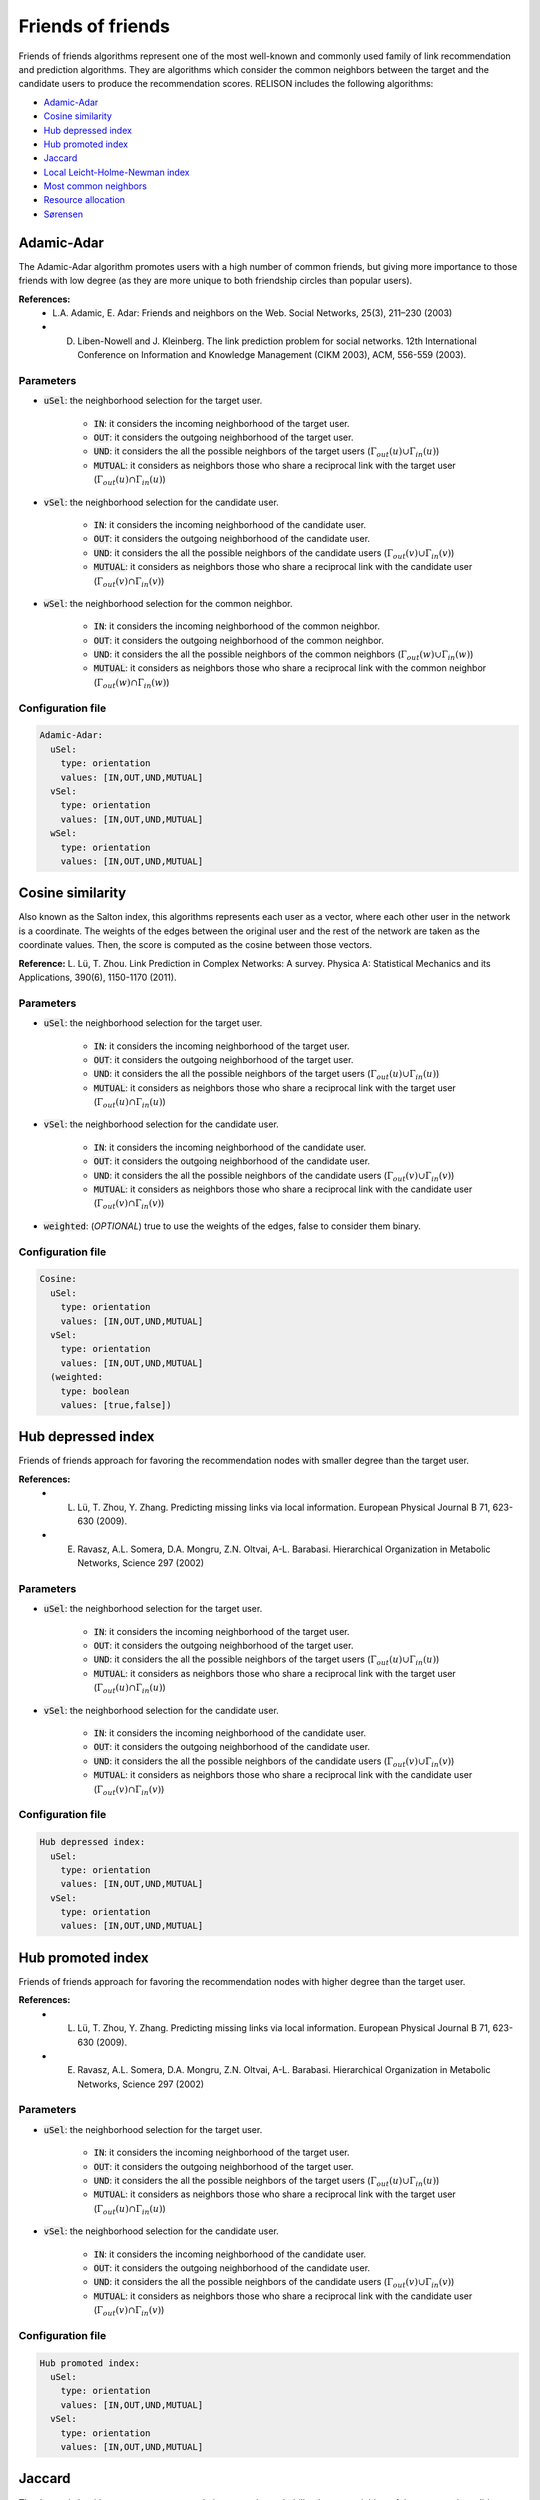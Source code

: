 Friends of friends
============================================
Friends of friends algorithms represent one of the most well-known and commonly used family of link recommendation and prediction algorithms.
They are algorithms which consider the common neighbors between the target and the candidate users to produce the recommendation scores. RELISON
includes the following algorithms:

* `Adamic-Adar`_
* `Cosine similarity`_
* `Hub depressed index`_
* `Hub promoted index`_
* `Jaccard`_
* `Local Leicht-Holme-Newman index`_
* `Most common neighbors`_
* `Resource allocation`_
* `Sørensen`_

Adamic-Adar
~~~~~~~~~~~~
The Adamic-Adar algorithm promotes users with a high number of common friends, but giving more importance to those friends with low degree (as they are more unique to both friendship circles than popular users).

**References:**
    * L.A. Adamic, E. Adar: Friends and neighbors on the Web. Social Networks, 25(3), 211–230 (2003)
    * D. Liben-Nowell and J. Kleinberg.  The link prediction problem for social networks. 12th International Conference on Information and Knowledge Management (CIKM  2003), ACM, 556-559 (2003).

Parameters
^^^^^^^^^^
* :code:`uSel`: the neighborhood selection for the target user.

    * :code:`IN`: it considers the incoming neighborhood of the target user.
    * :code:`OUT`:  it considers the outgoing neighborhood of the target user.
    * :code:`UND`: it considers the all the possible neighbors of the target users (:math:`\Gamma_{out}(u) \cup \Gamma_{in}(u)`)
    * :code:`MUTUAL`: it considers as neighbors those who share a reciprocal link with the target user (:math:`\Gamma_{out}(u) \cap \Gamma_{in}(u)`)
* :code:`vSel`: the neighborhood selection for the candidate user.

    * :code:`IN`: it considers the incoming neighborhood of the candidate user.
    * :code:`OUT`:  it considers the outgoing neighborhood of the candidate user.
    * :code:`UND`: it considers the all the possible neighbors of the candidate users (:math:`\Gamma_{out}(v) \cup \Gamma_{in}(v)`)
    * :code:`MUTUAL`: it considers as neighbors those who share a reciprocal link with the candidate user (:math:`\Gamma_{out}(v) \cap \Gamma_{in}(v)`)
* :code:`wSel`: the neighborhood selection for the common neighbor.

    * :code:`IN`: it considers the incoming neighborhood of the common neighbor.
    * :code:`OUT`:  it considers the outgoing neighborhood of the common neighbor.
    * :code:`UND`: it considers the all the possible neighbors of the common neighbors (:math:`\Gamma_{out}(w) \cup \Gamma_{in}(w)`)
    * :code:`MUTUAL`: it considers as neighbors those who share a reciprocal link with the common neighbor (:math:`\Gamma_{out}(w) \cap \Gamma_{in}(w)`)

Configuration file
^^^^^^^^^^^^^^^^^^

.. code:: yaml

  Adamic-Adar:
    uSel:
      type: orientation
      values: [IN,OUT,UND,MUTUAL]
    vSel:
      type: orientation
      values: [IN,OUT,UND,MUTUAL]
    wSel:
      type: orientation
      values: [IN,OUT,UND,MUTUAL]

Cosine similarity
~~~~~~~~~~~~~~~~~~
Also known as the Salton index, this algorithms represents each user as a vector, where each other user in the network is a coordinate. The weights of the edges between the 
original user and the rest of the network are taken as the coordinate values. Then, the score is computed as the cosine between those vectors.

**Reference:** L. Lü,  T. Zhou. Link Prediction in Complex Networks: A survey. Physica A: Statistical Mechanics and its Applications, 390(6), 1150-1170 (2011).

Parameters
^^^^^^^^^^
* :code:`uSel`: the neighborhood selection for the target user.

    * :code:`IN`: it considers the incoming neighborhood of the target user.
    * :code:`OUT`:  it considers the outgoing neighborhood of the target user.
    * :code:`UND`: it considers the all the possible neighbors of the target users (:math:`\Gamma_{out}(u) \cup \Gamma_{in}(u)`)
    * :code:`MUTUAL`: it considers as neighbors those who share a reciprocal link with the target user (:math:`\Gamma_{out}(u) \cap \Gamma_{in}(u)`)
* :code:`vSel`: the neighborhood selection for the candidate user.

    * :code:`IN`: it considers the incoming neighborhood of the candidate user.
    * :code:`OUT`:  it considers the outgoing neighborhood of the candidate user.
    * :code:`UND`: it considers the all the possible neighbors of the candidate users (:math:`\Gamma_{out}(v) \cup \Gamma_{in}(v)`)
    * :code:`MUTUAL`: it considers as neighbors those who share a reciprocal link with the candidate user (:math:`\Gamma_{out}(v) \cap \Gamma_{in}(v)`)
* :code:`weighted`: (*OPTIONAL*) true to use the weights of the edges, false to consider them binary.

Configuration file
^^^^^^^^^^^^^^^^^^

.. code:: yaml

  Cosine:
    uSel:
      type: orientation
      values: [IN,OUT,UND,MUTUAL]
    vSel:
      type: orientation
      values: [IN,OUT,UND,MUTUAL]
    (weighted:
      type: boolean
      values: [true,false])

Hub depressed index
~~~~~~~~~~~~~~~~~~~~~
Friends of friends approach for favoring the recommendation nodes with smaller degree than the target user.  

**References:** 
    * L. Lü,  T. Zhou, Y. Zhang. Predicting missing links via local information. European Physical Journal B 71, 623-630 (2009).
    * E. Ravasz, A.L. Somera, D.A. Mongru, Z.N. Oltvai, A-L. Barabasi. Hierarchical Organization in Metabolic Networks, Science 297 (2002)

Parameters
^^^^^^^^^^
* :code:`uSel`: the neighborhood selection for the target user.

    * :code:`IN`: it considers the incoming neighborhood of the target user.
    * :code:`OUT`:  it considers the outgoing neighborhood of the target user.
    * :code:`UND`: it considers the all the possible neighbors of the target users (:math:`\Gamma_{out}(u) \cup \Gamma_{in}(u)`)
    * :code:`MUTUAL`: it considers as neighbors those who share a reciprocal link with the target user (:math:`\Gamma_{out}(u) \cap \Gamma_{in}(u)`)
* :code:`vSel`: the neighborhood selection for the candidate user.

    * :code:`IN`: it considers the incoming neighborhood of the candidate user.
    * :code:`OUT`:  it considers the outgoing neighborhood of the candidate user.
    * :code:`UND`: it considers the all the possible neighbors of the candidate users (:math:`\Gamma_{out}(v) \cup \Gamma_{in}(v)`)
    * :code:`MUTUAL`: it considers as neighbors those who share a reciprocal link with the candidate user (:math:`\Gamma_{out}(v) \cap \Gamma_{in}(v)`)

Configuration file
^^^^^^^^^^^^^^^^^^

.. code:: yaml

  Hub depressed index:
    uSel:
      type: orientation
      values: [IN,OUT,UND,MUTUAL]
    vSel:
      type: orientation
      values: [IN,OUT,UND,MUTUAL]

Hub promoted index
~~~~~~~~~~~~~~~~~~~~~
Friends of friends approach for favoring the recommendation nodes with higher degree than the target user.  

**References:** 
    * L. Lü,  T. Zhou, Y. Zhang. Predicting missing links via local information. European Physical Journal B 71, 623-630 (2009).
    * E. Ravasz, A.L. Somera, D.A. Mongru, Z.N. Oltvai, A-L. Barabasi. Hierarchical Organization in Metabolic Networks, Science 297 (2002)

Parameters
^^^^^^^^^^
* :code:`uSel`: the neighborhood selection for the target user.

    * :code:`IN`: it considers the incoming neighborhood of the target user.
    * :code:`OUT`:  it considers the outgoing neighborhood of the target user.
    * :code:`UND`: it considers the all the possible neighbors of the target users (:math:`\Gamma_{out}(u) \cup \Gamma_{in}(u)`)
    * :code:`MUTUAL`: it considers as neighbors those who share a reciprocal link with the target user (:math:`\Gamma_{out}(u) \cap \Gamma_{in}(u)`)
* :code:`vSel`: the neighborhood selection for the candidate user.

    * :code:`IN`: it considers the incoming neighborhood of the candidate user.
    * :code:`OUT`:  it considers the outgoing neighborhood of the candidate user.
    * :code:`UND`: it considers the all the possible neighbors of the candidate users (:math:`\Gamma_{out}(v) \cup \Gamma_{in}(v)`)
    * :code:`MUTUAL`: it considers as neighbors those who share a reciprocal link with the candidate user (:math:`\Gamma_{out}(v) \cap \Gamma_{in}(v)`)

Configuration file
^^^^^^^^^^^^^^^^^^

.. code:: yaml

  Hub promoted index:
    uSel:
      type: orientation
      values: [IN,OUT,UND,MUTUAL]
    vSel:
      type: orientation
      values: [IN,OUT,UND,MUTUAL]

Jaccard
~~~~~~~~~~~~~~~~~~~~~
The Jaccard algorithm uses as a recommendation score the probability that any neighbor of the target and candidate user is common to both.

**References:** 
    * P. Jaccard. Etude comparative de la distribution florale dans une portion des Alpes et des Jura. Bulletin de la Societe Vaudoise des Sciences Naturelles 37(142),547–579 (1901)
    * D. Liben-Nowell and J. Kleinberg.  The link prediction problem for social networks. 12th International Conference on Information and Knowledge Management (CIKM  2003), ACM, 556-559 (2003).

Parameters
^^^^^^^^^^
* :code:`uSel`: the neighborhood selection for the target user.

    * :code:`IN`: it considers the incoming neighborhood of the target user.
    * :code:`OUT`:  it considers the outgoing neighborhood of the target user.
    * :code:`UND`: it considers the all the possible neighbors of the target users (:math:`\Gamma_{out}(u) \cup \Gamma_{in}(u)`)
    * :code:`MUTUAL`: it considers as neighbors those who share a reciprocal link with the target user (:math:`\Gamma_{out}(u) \cap \Gamma_{in}(u)`)
* :code:`vSel`: the neighborhood selection for the candidate user.

    * :code:`IN`: it considers the incoming neighborhood of the candidate user.
    * :code:`OUT`:  it considers the outgoing neighborhood of the candidate user.
    * :code:`UND`: it considers the all the possible neighbors of the candidate users (:math:`\Gamma_{out}(v) \cup \Gamma_{in}(v)`)
    * :code:`MUTUAL`: it considers as neighbors those who share a reciprocal link with the candidate user (:math:`\Gamma_{out}(v) \cap \Gamma_{in}(v)`)

Configuration file
^^^^^^^^^^^^^^^^^^

.. code:: yaml

  Jaccard:
    uSel:
      type: orientation
      values: [IN,OUT,UND,MUTUAL]
    vSel:
      type: orientation
      values: [IN,OUT,UND,MUTUAL]

Local Leicht-Holme-Newman index
~~~~~~~~~~~~~~~~~~~~~~~~~~~~~~~~~
This algorithm assigns high similarity to node pairs that have many neighbors in common in comparison to the expected number of common neighbors in a configuration
model.

**Reference:** E.A. Leicht, P. Holme, M.E.J. Newman. Vertex Similarity in Networks. Physical Review E 73(2): 026120 (2006).

Parameters
^^^^^^^^^^
* :code:`uSel`: the neighborhood selection for the target user.

    * :code:`IN`: it considers the incoming neighborhood of the target user.
    * :code:`OUT`:  it considers the outgoing neighborhood of the target user.
    * :code:`UND`: it considers the all the possible neighbors of the target users (:math:`\Gamma_{out}(u) \cup \Gamma_{in}(u)`)
    * :code:`MUTUAL`: it considers as neighbors those who share a reciprocal link with the target user (:math:`\Gamma_{out}(u) \cap \Gamma_{in}(u)`)
* :code:`vSel`: the neighborhood selection for the candidate user.

    * :code:`IN`: it considers the incoming neighborhood of the candidate user.
    * :code:`OUT`:  it considers the outgoing neighborhood of the candidate user.
    * :code:`UND`: it considers the all the possible neighbors of the candidate users (:math:`\Gamma_{out}(v) \cup \Gamma_{in}(v)`)
    * :code:`MUTUAL`: it considers as neighbors those who share a reciprocal link with the candidate user (:math:`\Gamma_{out}(v) \cap \Gamma_{in}(v)`)

Configuration file
^^^^^^^^^^^^^^^^^^

.. code:: yaml

  Local LHN:
    uSel:
      type: orientation
      values: [IN,OUT,UND,MUTUAL]
    vSel:
      type: orientation
      values: [IN,OUT,UND,MUTUAL]

Most common neighbors
~~~~~~~~~~~~~~~~~~~~~~~~~~~~~~~~~
The most common neighbors algorithm just takes the number of common neighbors between the target and candidate users as the recommendation score.

**Reference:** D. Liben-Nowell and J. Kleinberg.  The link prediction problem for social networks. 12th International Conference on Information and Knowledge Management (CIKM  2003), ACM, 556-559 (2003).

Parameters
^^^^^^^^^^
* :code:`uSel`: the neighborhood selection for the target user.

    * :code:`IN`: it considers the incoming neighborhood of the target user.
    * :code:`OUT`:  it considers the outgoing neighborhood of the target user.
    * :code:`UND`: it considers the all the possible neighbors of the target users (:math:`\Gamma_{out}(u) \cup \Gamma_{in}(u)`)
    * :code:`MUTUAL`: it considers as neighbors those who share a reciprocal link with the target user (:math:`\Gamma_{out}(u) \cap \Gamma_{in}(u)`)
* :code:`vSel`: the neighborhood selection for the candidate user.

    * :code:`IN`: it considers the incoming neighborhood of the candidate user.
    * :code:`OUT`:  it considers the outgoing neighborhood of the candidate user.
    * :code:`UND`: it considers the all the possible neighbors of the candidate users (:math:`\Gamma_{out}(v) \cup \Gamma_{in}(v)`)
    * :code:`MUTUAL`: it considers as neighbors those who share a reciprocal link with the candidate user (:math:`\Gamma_{out}(v) \cap \Gamma_{in}(v)`)

Configuration file
^^^^^^^^^^^^^^^^^^

.. code:: yaml

  MCN:
    uSel:
      type: orientation
      values: [IN,OUT,UND,MUTUAL]
    vSel:
      type: orientation
      values: [IN,OUT,UND,MUTUAL]

Resource allocation
~~~~~~~~~~~~~~~~~~~~~~~~~~~~~~~~~
Based on the physical resource allocation process, this method finds the amount of a resource that would reach 

**Reference:** L. Lü,  T. Zhou, Y. Zhang. Predicting missing links via local information. European Physical Journal B 71, 623-630 (2009).

Parameters
^^^^^^^^^^
* :code:`uSel`: the neighborhood selection for the target user.

    * :code:`IN`: it considers the incoming neighborhood of the target user.
    * :code:`OUT`:  it considers the outgoing neighborhood of the target user.
    * :code:`UND`: it considers the all the possible neighbors of the target users (:math:`\Gamma_{out}(u) \cup \Gamma_{in}(u)`)
    * :code:`MUTUAL`: it considers as neighbors those who share a reciprocal link with the target user (:math:`\Gamma_{out}(u) \cap \Gamma_{in}(u)`)
* :code:`vSel`: the neighborhood selection for the candidate user.

    * :code:`IN`: it considers the incoming neighborhood of the candidate user.
    * :code:`OUT`:  it considers the outgoing neighborhood of the candidate user.
    * :code:`UND`: it considers the all the possible neighbors of the candidate users (:math:`\Gamma_{out}(v) \cup \Gamma_{in}(v)`)
    * :code:`MUTUAL`: it considers as neighbors those who share a reciprocal link with the candidate user (:math:`\Gamma_{out}(v) \cap \Gamma_{in}(v)`)
* :code:`wSel`: the neighborhood selection for the common neighbor.

    * :code:`IN`: it considers the incoming neighborhood of the common neighbor.
    * :code:`OUT`:  it considers the outgoing neighborhood of the common neighbor.
    * :code:`UND`: it considers the all the possible neighbors of the common neighbors (:math:`\Gamma_{out}(w) \cup \Gamma_{in}(w)`)
    * :code:`MUTUAL`: it considers as neighbors those who share a reciprocal link with the common neighbor (:math:`\Gamma_{out}(w) \cap \Gamma_{in}(w)`)

Configuration file
^^^^^^^^^^^^^^^^^^

.. code:: yaml

  Resource allocation:
    uSel:
      type: orientation
      values: [IN,OUT,UND,MUTUAL]
    vSel:
      type: orientation
      values: [IN,OUT,UND,MUTUAL]
    wSel:
      type: orientation
      values: [IN,OUT,UND,MUTUAL]

Sørensen
~~~~~~~~~~~~~~~~~~~~~~~~~~~~~~~~~
This method is based on an statistic index for comparing how similar to samples are (here, how similar the neighbors of two users are).

**References:** 
    * L. Lü,  T. Zhou. Link Prediction in Complex Networks: A survey. Physica A: Statistical Mechanics and its Applications, 390(6), 1150-1170 (2011).
    * T. Sørensen.  A method of establishing groups of equal amplitude in plant sociology based on similarity of species content and its application to analyses of the vegetation on Danish commons. Biologiske Skrifter 5(4), pp. 1-34 (1948)

Parameters
^^^^^^^^^^
* :code:`uSel`: the neighborhood selection for the target user.

    * :code:`IN`: it considers the incoming neighborhood of the target user.
    * :code:`OUT`:  it considers the outgoing neighborhood of the target user.
    * :code:`UND`: it considers the all the possible neighbors of the target users (:math:`\Gamma_{out}(u) \cup \Gamma_{in}(u)`)
    * :code:`MUTUAL`: it considers as neighbors those who share a reciprocal link with the target user (:math:`\Gamma_{out}(u) \cap \Gamma_{in}(u)`)
* :code:`vSel`: the neighborhood selection for the candidate user.

    * :code:`IN`: it considers the incoming neighborhood of the candidate user.
    * :code:`OUT`:  it considers the outgoing neighborhood of the candidate user.
    * :code:`UND`: it considers the all the possible neighbors of the candidate users (:math:`\Gamma_{out}(v) \cup \Gamma_{in}(v)`)
    * :code:`MUTUAL`: it considers as neighbors those who share a reciprocal link with the candidate user (:math:`\Gamma_{out}(v) \cap \Gamma_{in}(v)`)
    
Configuration file
^^^^^^^^^^^^^^^^^^

.. code:: yaml

  Sorensen:
    uSel:
      type: orientation
      values: [IN,OUT,UND,MUTUAL]
    vSel:
      type: orientation
      values: [IN,OUT,UND,MUTUAL]
